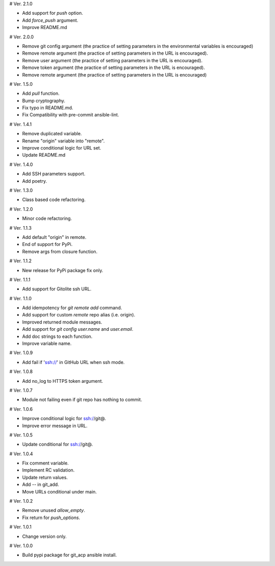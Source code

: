 # Ver. 2.1.0

- Add support for `push` option.
- Add `force_push` argument.
- Improve README.md

# Ver. 2.0.0

- Remove git config argument (the practice of setting parameters in the environmental variables is encouraged)
- Remove remote argument (the practice of setting parameters in the URL is encouraged).
- Remove user argument (the practice of setting parameters in the URL is encouraged).
- Remove token argument (the practice of setting parameters in the URL is encouraged).
- Remove remote argument (the practice of setting parameters in the URL is encouraged)

# Ver. 1.5.0

- Add `pull` function.
- Bump cryptography.
- Fix typo in README.md.
- Fix Compatibility with pre-commit ansible-lint.

# Ver. 1.4.1

- Remove duplicated variable.
- Rename "origin" variable into "remote".
- Improve conditional logic for URL set.
- Update README.md

# Ver. 1.4.0

- Add SSH parameters support.
- Add poetry.

# Ver. 1.3.0

- Class based code refactoring.

# Ver. 1.2.0

- Minor code refactoring.

# Ver. 1.1.3

- Add default "origin" in remote.
- End of support for PyPi.
- Remove args from closure function.

# Ver. 1.1.2

- New release for PyPi package fix only.

# Ver. 1.1.1

- Add support for Gitolite ssh URL.

# Ver. 1.1.0

- Add idempotency for `git remote add`  command.
- Add support for custom `remote` repo alias (i.e. origin).
- Improved returned module messages.
- Add support for `git config user.name` and `user.email`.
- Add doc strings to each function.
- Improve variable name.

# Ver. 1.0.9

- Add fail if 'ssh://' in GitHub URL when ssh mode.

# Ver. 1.0.8

- Add no_log to HTTPS token argument.

# Ver. 1.0.7

- Module not failing even if git repo has nothing to commit.

# Ver. 1.0.6

- Improve conditional logic for ssh://git@.
- Improve error message in URL.

# Ver. 1.0.5

- Update conditional for ssh://git@.

# Ver. 1.0.4

- Fix comment variable.
- Implement RC validation.
- Update return values.
- Add `--` in git_add.
- Move URLs conditional under main.

# Ver. 1.0.2

- Remove unused `allow_empty`.
- Fix return for `push_options`.

# Ver. 1.0.1

- Change version only.

# Ver. 1.0.0

- Build pypi package for git_acp ansible install.
